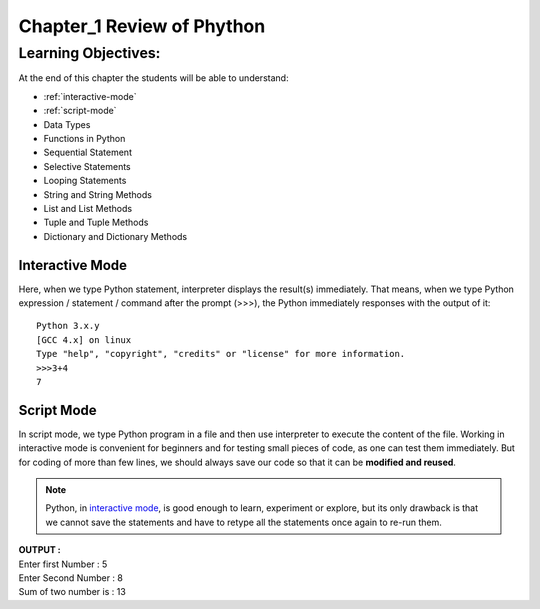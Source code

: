 =============================================
Chapter_1 Review of Phython 
=============================================

Learning Objectives:
====================

At the end of this chapter the students will be able to understand:

* :ref:`interactive-mode`
* :ref:`script-mode`
* Data Types
* Functions in Python
* Sequential Statement
* Selective Statements
* Looping Statements
* String and String Methods
* List and List Methods
* Tuple and Tuple Methods
* Dictionary and Dictionary Methods

.. _interactive-mode:

Interactive Mode
----------------

Here, when we type Python statement, interpreter displays the result(s) immediately. That means, when we type Python
expression / statement / command after the prompt (>>>), the Python immediately responses with the
output of it::
   
       Python 3.x.y
       [GCC 4.x] on linux
       Type "help", "copyright", "credits" or "license" for more information.
       >>>3+4
       7

.. _script-mode:

Script Mode
-----------

In script mode, we type Python program in a file and then use interpreter to execute the content of the file. Working in interactive mode is convenient for beginners and for testing small pieces of code, as one can test them immediately. But for coding of more than few lines, we should always save our code so that it can be **modified and reused**.

.. note::

    | Python, in `interactive mode`_, is good enough to learn, experiment or explore, but its only drawback is that we cannot save the statements and have to retype all the statements once again to re-run them.

.. code-block:: python
    :caption: sum.py

    num1 = int(input("Enter first Number :"))
    num2 = int(input("Enter Second Number: "))
    sum = num1+num2
    print("Sum of two number is :", sum)

.. container:: output

    | **OUTPUT :**
    | Enter first Number   :  5
    | Enter Second Number  :  8
    | Sum of two number is :  13

